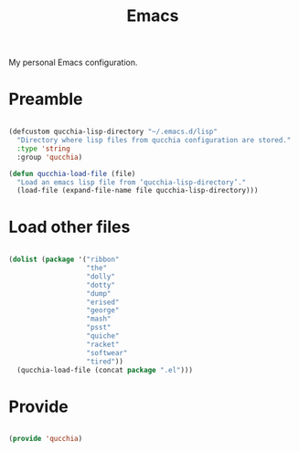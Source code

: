 #+title:Emacs
#+PROPERTY: header-args:emacs-lisp :tangle ../../home/.emacs.d/init.el

My personal Emacs configuration.

* Preamble

#+begin_src emacs-lisp

  (defcustom qucchia-lisp-directory "~/.emacs.d/lisp"
    "Directory where lisp files from qucchia configuration are stored."
    :type 'string
    :group 'qucchia)

  (defun qucchia-load-file (file)
    "Load an emacs lisp file from ‘qucchia-lisp-directory’."
    (load-file (expand-file-name file qucchia-lisp-directory)))

#+end_src

* Load other files

#+begin_src emacs-lisp

  (dolist (package '("ribbon"
                     "the"
                     "dolly"
                     "dotty"
                     "dump"
                     "erised"
                     "george"
                     "mash"
                     "psst"
                     "quiche"
                     "racket"
                     "softwear"
                     "tired"))
    (qucchia-load-file (concat package ".el")))

#+end_src

* Provide

#+begin_src emacs-lisp

  (provide 'qucchia)

#+end_src
